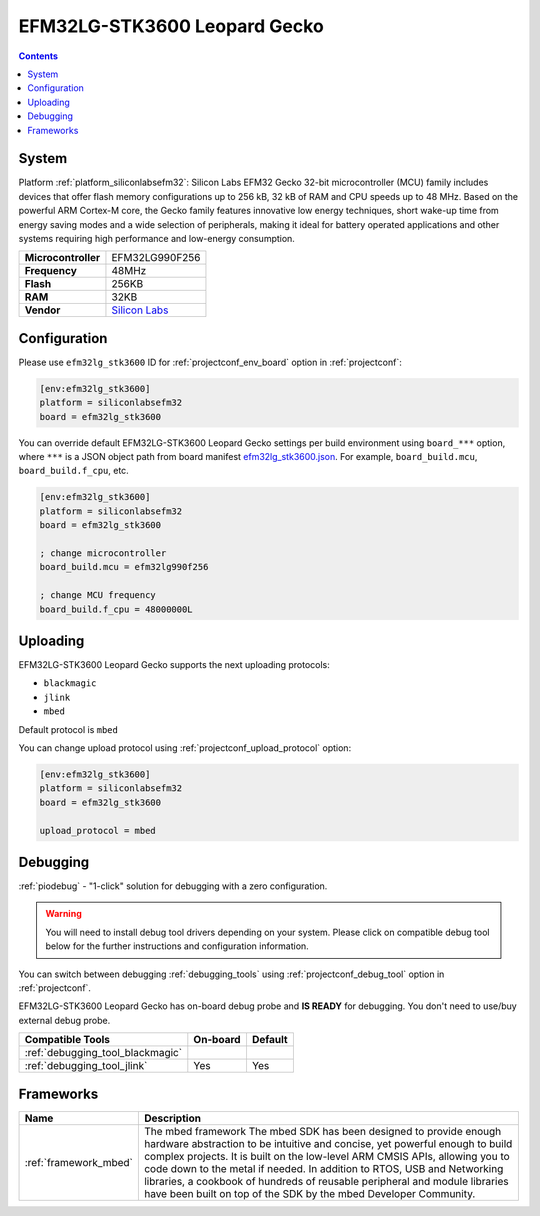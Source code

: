 ..  Copyright (c) 2014-present PlatformIO <contact@platformio.org>
    Licensed under the Apache License, Version 2.0 (the "License");
    you may not use this file except in compliance with the License.
    You may obtain a copy of the License at
       http://www.apache.org/licenses/LICENSE-2.0
    Unless required by applicable law or agreed to in writing, software
    distributed under the License is distributed on an "AS IS" BASIS,
    WITHOUT WARRANTIES OR CONDITIONS OF ANY KIND, either express or implied.
    See the License for the specific language governing permissions and
    limitations under the License.

.. _board_siliconlabsefm32_efm32lg_stk3600:

EFM32LG-STK3600 Leopard Gecko
=============================

.. contents::

System
------

Platform :ref:`platform_siliconlabsefm32`: Silicon Labs EFM32 Gecko 32-bit microcontroller (MCU) family includes devices that offer flash memory configurations up to 256 kB, 32 kB of RAM and CPU speeds up to 48 MHz. Based on the powerful ARM Cortex-M core, the Gecko family features innovative low energy techniques, short wake-up time from energy saving modes and a wide selection of peripherals, making it ideal for battery operated applications and other systems requiring high performance and low-energy consumption.

.. list-table::

  * - **Microcontroller**
    - EFM32LG990F256
  * - **Frequency**
    - 48MHz
  * - **Flash**
    - 256KB
  * - **RAM**
    - 32KB
  * - **Vendor**
    - `Silicon Labs <https://www.silabs.com/products/development-tools/mcu/32-bit/efm32-leopard-gecko-starter-kit?utm_source=platformio&utm_medium=docs>`__


Configuration
-------------

Please use ``efm32lg_stk3600`` ID for :ref:`projectconf_env_board` option in :ref:`projectconf`:

.. code-block:: ini

  [env:efm32lg_stk3600]
  platform = siliconlabsefm32
  board = efm32lg_stk3600

You can override default EFM32LG-STK3600 Leopard Gecko settings per build environment using
``board_***`` option, where ``***`` is a JSON object path from
board manifest `efm32lg_stk3600.json <https://github.com/platformio/platform-siliconlabsefm32/blob/master/boards/efm32lg_stk3600.json>`_. For example,
``board_build.mcu``, ``board_build.f_cpu``, etc.

.. code-block:: ini

  [env:efm32lg_stk3600]
  platform = siliconlabsefm32
  board = efm32lg_stk3600

  ; change microcontroller
  board_build.mcu = efm32lg990f256

  ; change MCU frequency
  board_build.f_cpu = 48000000L


Uploading
---------
EFM32LG-STK3600 Leopard Gecko supports the next uploading protocols:

* ``blackmagic``
* ``jlink``
* ``mbed``

Default protocol is ``mbed``

You can change upload protocol using :ref:`projectconf_upload_protocol` option:

.. code-block:: ini

  [env:efm32lg_stk3600]
  platform = siliconlabsefm32
  board = efm32lg_stk3600

  upload_protocol = mbed

Debugging
---------

:ref:`piodebug` - "1-click" solution for debugging with a zero configuration.

.. warning::
    You will need to install debug tool drivers depending on your system.
    Please click on compatible debug tool below for the further
    instructions and configuration information.

You can switch between debugging :ref:`debugging_tools` using
:ref:`projectconf_debug_tool` option in :ref:`projectconf`.

EFM32LG-STK3600 Leopard Gecko has on-board debug probe and **IS READY** for debugging. You don't need to use/buy external debug probe.

.. list-table::
  :header-rows:  1

  * - Compatible Tools
    - On-board
    - Default
  * - :ref:`debugging_tool_blackmagic`
    - 
    - 
  * - :ref:`debugging_tool_jlink`
    - Yes
    - Yes

Frameworks
----------
.. list-table::
    :header-rows:  1

    * - Name
      - Description

    * - :ref:`framework_mbed`
      - The mbed framework The mbed SDK has been designed to provide enough hardware abstraction to be intuitive and concise, yet powerful enough to build complex projects. It is built on the low-level ARM CMSIS APIs, allowing you to code down to the metal if needed. In addition to RTOS, USB and Networking libraries, a cookbook of hundreds of reusable peripheral and module libraries have been built on top of the SDK by the mbed Developer Community.